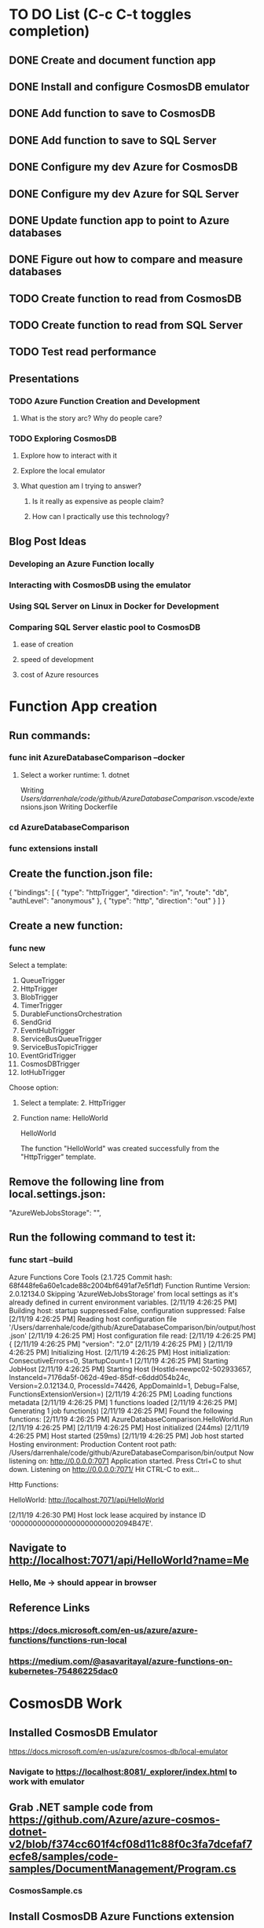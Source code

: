 * TO DO List (C-c C-t toggles completion)
** DONE Create and document function app
** DONE Install and configure CosmosDB emulator
** DONE Add function to save to CosmosDB
** DONE Add function to save to SQL Server
** DONE Configure my dev Azure for CosmosDB
** DONE Configure my dev Azure for SQL Server
** DONE Update function app to point to Azure databases
** DONE Figure out how to compare and measure databases
** TODO Create function to read from CosmosDB
** TODO Create function to read from SQL Server
** TODO Test read performance
** Presentations
*** TODO Azure Function Creation and Development
**** What is the story arc? Why do people care?
*** TODO Exploring CosmosDB
**** Explore how to interact with it
**** Explore the local emulator
**** What question am I trying to answer?
***** Is it really as expensive as people claim?
***** How can I practically use this technology?
** Blog Post Ideas
*** Developing an Azure Function locally
*** Interacting with CosmosDB using the emulator
*** Using SQL Server on Linux in Docker for Development
*** Comparing SQL Server elastic pool to CosmosDB
**** ease of creation
**** speed of development
**** cost of Azure resources
* Function App creation
** Run commands: 
*** func init AzureDatabaseComparison --docker
**** Select a worker runtime:  1. dotnet
Writing /Users/darrenhale/code/github/AzureDatabaseComparison/.vscode/extensions.json
Writing Dockerfile
*** cd AzureDatabaseComparison
*** func extensions install
** Create the function.json file:
{
    "bindings": [
        {
          "type": "httpTrigger",
          "direction": "in",
          "route": "db",
          "authLevel": "anonymous"
        },
        {
            "type": "http",
            "direction": "out"
        }
    ]
}
** Create a new function:
*** func new
Select a template: 
1. QueueTrigger
2. HttpTrigger
3. BlobTrigger
4. TimerTrigger
5. DurableFunctionsOrchestration
6. SendGrid
7. EventHubTrigger
8. ServiceBusQueueTrigger
9. ServiceBusTopicTrigger
10. EventGridTrigger
11. CosmosDBTrigger
12. IotHubTrigger
Choose option: 
**** Select a template:  2. HttpTrigger
**** Function name:  HelloWorld
HelloWorld

The function "HelloWorld" was created successfully from the "HttpTrigger" template.
** Remove the following line from local.settings.json:
        "AzureWebJobsStorage": "",
** Run the following command to test it:
*** func start --build
Azure Functions Core Tools (2.1.725 Commit hash: 68f448fe6a60e1cade88c2004bf6491af7e5f1df)
Function Runtime Version: 2.0.12134.0
Skipping 'AzureWebJobsStorage' from local settings as it's already defined in current environment variables.
[2/11/19 4:26:25 PM] Building host: startup suppressed:False, configuration suppressed: False
[2/11/19 4:26:25 PM] Reading host configuration file '/Users/darrenhale/code/github/AzureDatabaseComparison/bin/output/host.json'
[2/11/19 4:26:25 PM] Host configuration file read:
[2/11/19 4:26:25 PM] {
[2/11/19 4:26:25 PM]   "version": "2.0"
[2/11/19 4:26:25 PM] }
[2/11/19 4:26:25 PM] Initializing Host.
[2/11/19 4:26:25 PM] Host initialization: ConsecutiveErrors=0, StartupCount=1
[2/11/19 4:26:25 PM] Starting JobHost
[2/11/19 4:26:25 PM] Starting Host (HostId=newpc02-502933657, InstanceId=7176da5f-062d-49ed-85df-c6ddd054b24c, Version=2.0.12134.0, ProcessId=74426, AppDomainId=1, Debug=False, FunctionsExtensionVersion=)
[2/11/19 4:26:25 PM] Loading functions metadata
[2/11/19 4:26:25 PM] 1 functions loaded
[2/11/19 4:26:25 PM] Generating 1 job function(s)
[2/11/19 4:26:25 PM] Found the following functions:
[2/11/19 4:26:25 PM] AzureDatabaseComparison.HelloWorld.Run
[2/11/19 4:26:25 PM] 
[2/11/19 4:26:25 PM] Host initialized (244ms)
[2/11/19 4:26:25 PM] Host started (259ms)
[2/11/19 4:26:25 PM] Job host started
Hosting environment: Production
Content root path: /Users/darrenhale/code/github/AzureDatabaseComparison/bin/output
Now listening on: http://0.0.0.0:7071
Application started. Press Ctrl+C to shut down.
Listening on http://0.0.0.0:7071/
Hit CTRL-C to exit...

Http Functions:

	HelloWorld: http://localhost:7071/api/HelloWorld

[2/11/19 4:26:30 PM] Host lock lease acquired by instance ID '0000000000000000000000002094B47E'.
** Navigate to http://localhost:7071/api/HelloWorld?name=Me
*** Hello, Me -> should appear in browser
** Reference Links
*** https://docs.microsoft.com/en-us/azure/azure-functions/functions-run-local
*** https://medium.com/@asavaritayal/azure-functions-on-kubernetes-75486225dac0
* CosmosDB Work
** Installed CosmosDB Emulator
https://docs.microsoft.com/en-us/azure/cosmos-db/local-emulator
*** Navigate to https://localhost:8081/_explorer/index.html to work with emulator
** Grab .NET sample code from https://github.com/Azure/azure-cosmos-dotnet-v2/blob/f374cc601f4cf08d11c88f0c3fa7dcefaf7ecfe8/samples/code-samples/DocumentManagement/Program.cs
*** CosmosSample.cs
** Install CosmosDB Azure Functions extension
func extensions install --package Microsoft.Azure.WebJobs.Extensions.CosmosDB --version 3.0.2
*** How to install extensions: https://github.com/MicrosoftDocs/azure-docs/blob/master/includes/functions-core-tools-install-extension.md
* SQL Server on Linux in Docker
** using microsoft/mssql-server-linux:latest Docker image
** Command to start the server
docker run -e "ACCEPT_EULA=Y" -e "SA_PASSWORD=P@ssw0rd" -p 1433:1433 --name dhalesb_sql -v C:\darren\data:/home/data -v C:\darren\github\AzureDatabaseComparison:/opt/code -d microsoft/mssql-server-linux:latest
** Connect to running container:
docker exec -it dhalesb_sql "bash"
** Use sqlcmd:
/opt/mssql-tools/bin/sqlcmd -S localhost -U sa -p 'P@ssw0rd' -Q '<query>'
** create a database:
create database Merchant; go
** Access DB outside container
*** get IP address of box
ipconfig
*** connect using sqlcmd
sqlcmd -S <ip_address>,1433 -U sa -P '<password>'
** Install System.Data.SqlClient
func extensions install --package System.Data.SqlClient --version 4.5.1
** Reference Link
https://docs.microsoft.com/en-us/sql/linux/quickstart-install-connect-docker?view=sql-server-2017&pivots=cs1-bash
* Azure setup
** Use Visual Studio Professional subscription
** create resource group for this stuff
** create Cosmos DB account
*** account name: cosmos-experiment
*** API:  Core (SQL)
*** Location: Central US
*** Geo-Redundancy:  Enable
*** Multi-region Writes:  Enable
*** Create
*** URI:  https://cosmos-experiment.documents.azure.com:443/
*** Primary Key: <key>
** create SQL account
*** Database Name: Performance_Experiment
*** Subscription:  Visual Studio Professional
*** Resource Group: experiment_functions_cosmos
*** Select source:  Blank database
*** Configure required settings ->
**** Server name: performanceexperiment
**** server admin login:  dhale
**** password:  <my password>
**** Location: Central US
**** Allow Azure services to access server:  Checked
**** Advanced Data Security:  Not now
*** Want to use SQL elastic pool?  Yes
*** Collation:  SQL_Latin1_General_CP1_CI_AS
*** Create
*** Connection String: Server=tcp:performanceexperiment.database.windows.net,1433;Initial Catalog=Performance_Experiment;Persist Security Info=False;User ID=dhale;Password=<my password>;MultipleActiveResultSets=False;Encrypt=True;TrustServerCertificate=False;Connection Timeout=30;
** Azure Function
*** create a storage account
**** Subscription:  Visual Studio Professional
**** Resource Group:  experiment_functions_cosmos
**** Storage account name:  dehcosmostest
**** Location:  Central US
**** Performance: Standard
**** Account Kind:  StorageV2 (general purpose v2)
**** Replication: Locally-redundant storage (LRS)
**** Access tier: Hot
**** Create
**** 
*** create function app
**** az login
**** az functionapp create --resource-group experiment_functions_cosmos --consumption-plan-location centralus --name AzureDatabaseComparison --storage-account dehcosmostest
*** deploy function app (after changing connection strings)
****  func azure functionapp publish AzureDatabaseComparison --force
***** the --force was necessary because the tooling to create the function app created a v1 app and I need a v2 app (I'm also using the v2 tooling)
*** Endpoints
Functions in AzureDatabaseComparison:
    CompareDatabases - [httpTrigger]
        Invoke url: https://azuredatabasecomparison.azurewebsites.net/api/comparedatabases?code=8IAaLwRxefw4pY/aIWDsmjU11x10OT6gxBkpzdHKHU6sqS2d0/VQkg==

    HelloWorld - [httpTrigger]
        Invoke url: https://azuredatabasecomparison.azurewebsites.net/api/helloworld?code=5UarxZV8Y2fN/avxRcObTghgTaYtMkctagjVGR6Y4Jkuii1vYGmQLA==

    WriteToCosmos - [httpTrigger]
        Invoke url: https://azuredatabasecomparison.azurewebsites.net/api/writetocosmos?code=Bhub56shP6AdVfcrCKwbwD2MhxEXOf51a4XvQaMgLCXNTbLmz8H9iQ==

    WriteToSql - [httpTrigger]
        Invoke url: https://azuredatabasecomparison.azurewebsites.net/api/writetosql?code=IahNWLsHuZLVlgs6HFPto0YNcb8l3xGPVfLmoxSCmttEilnC3LHBPw==
** Run the CompareDatabases function
*** Initial results
Ran sql 100 with 100 successes and 0 failures in 9 sec.
Ran cosmos 100 with 100 successes and 0 failures in 12 sec.
*** 
